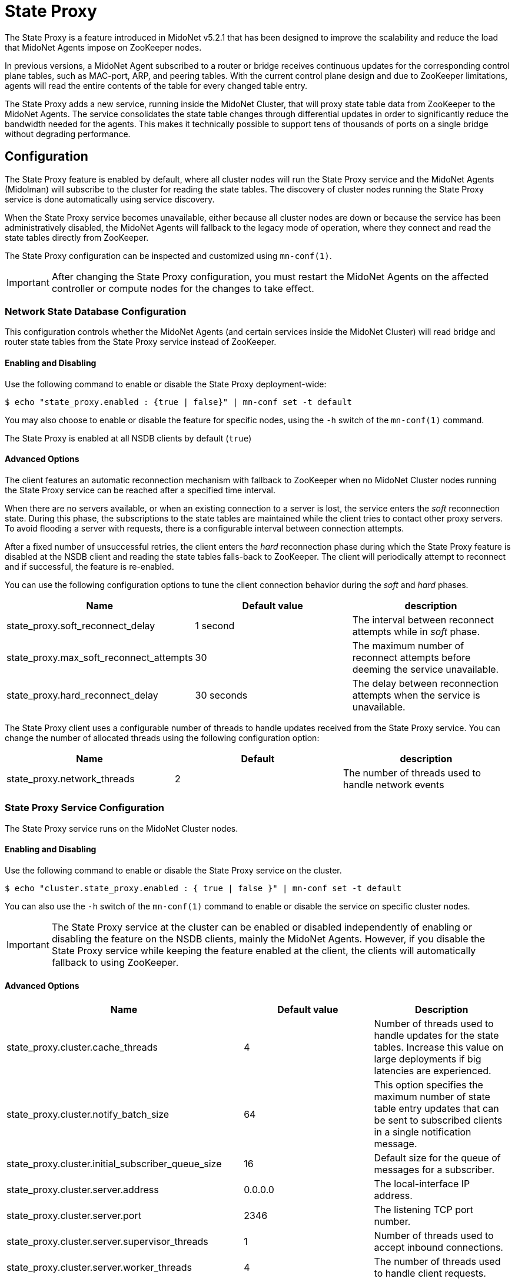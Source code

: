 [[state_proxy]]
= State Proxy

The State Proxy is a feature introduced in MidoNet v5.2.1 that has been designed
to improve the scalability and reduce the load that MidoNet Agents impose
on ZooKeeper nodes.

In previous versions, a MidoNet Agent subscribed to a router or bridge receives
continuous updates for the corresponding control plane tables, such as MAC-port,
ARP, and peering tables. With the current control plane design and due to
ZooKeeper limitations, agents will read the entire contents of the table for
every changed table entry.

The State Proxy adds a new service, running inside the MidoNet Cluster, that
will proxy state table data from ZooKeeper to the MidoNet Agents. The service
consolidates the state table changes through differential updates in order to
significantly reduce the bandwidth needed for the agents. This makes it
technically possible to support tens of thousands of ports on a single bridge
without degrading performance.

++++
<?dbhtml stop-chunking?>
++++

== Configuration

The State Proxy feature is enabled by default, where all cluster nodes will run
the State Proxy service and the MidoNet Agents (Midolman) will subscribe to the
cluster for reading the state tables. The discovery of cluster nodes running the
State Proxy service is done automatically using service discovery.

When the State Proxy service becomes unavailable, either because all cluster
nodes are down or because the service has been administratively disabled, the
MidoNet Agents will fallback to the legacy mode of operation, where they connect
and read the state tables directly from ZooKeeper.

The State Proxy configuration can be inspected and customized
using `mn-conf(1)`.

[IMPORTANT]
After changing the State Proxy configuration, you must restart the MidoNet
Agents on the affected controller or compute nodes for the changes to take
effect.

=== Network State Database Configuration

This configuration controls whether the MidoNet Agents (and certain services
inside the MidoNet Cluster) will read bridge and router state tables from the
State Proxy service instead of ZooKeeper.

==== Enabling and Disabling

Use the following command to enable or disable the State Proxy deployment-wide:

  $ echo "state_proxy.enabled : {true | false}" | mn-conf set -t default

You may also choose to enable or disable the feature for specific nodes, using
the `-h` switch of the `mn-conf(1)` command.

The State Proxy is enabled at all NSDB clients by default (`true`)

==== Advanced Options

The client features an automatic reconnection mechanism with fallback to
ZooKeeper when no MidoNet Cluster nodes running the State Proxy service can be
reached after a specified time interval.

When there are no servers available, or when an existing connection to a server
is lost, the service enters the _soft_ reconnection state. During this phase,
the subscriptions to the state tables are maintained while the client tries to
contact other proxy servers. To avoid flooding a server with requests, there is
a configurable interval between connection attempts.

After a fixed number of unsuccessful retries, the client enters the _hard_
reconnection phase during which the State Proxy feature is disabled at the NSDB
client and reading the state tables falls-back to ZooKeeper. The client will
periodically attempt to reconnect and if successful, the feature is re-enabled.

You can use the following configuration options to tune the client connection
behavior during the _soft_ and _hard_ phases.

[options="header"]
|=============================
| Name | Default value | description
| state_proxy.soft_reconnect_delay | 1 second | The interval between reconnect
attempts while in _soft_ phase.
| state_proxy.max_soft_reconnect_attempts | 30 | The maximum number of reconnect
attempts before deeming the service unavailable.
| state_proxy.hard_reconnect_delay | 30 seconds | The delay between reconnection
attempts when the service is unavailable.
|=============================

The State Proxy client uses a configurable number of threads to handle updates
received from the State Proxy service. You can change the number of allocated
threads using the following configuration option:

[options="header"]
|=================================
| Name | Default | description
| state_proxy.network_threads | 2 | The number of threads used to handle network
events
|=================================

=== State Proxy Service Configuration

The State Proxy service runs on the MidoNet Cluster nodes.

==== Enabling and Disabling

Use the following command to enable or disable the State Proxy service on the
cluster.

  $ echo "cluster.state_proxy.enabled : { true | false }" | mn-conf set -t default

You can also use the `-h` switch of the `mn-conf(1)` command to enable or
disable the service on specific cluster nodes.

[IMPORTANT]
The State Proxy service at the cluster can be enabled or disabled independently
of enabling or disabling the feature on the NSDB clients, mainly the MidoNet
Agents. However, if you disable the State Proxy service while keeping the
feature enabled at the client, the clients will automatically fallback to using
ZooKeeper.

==== Advanced Options

[options="header"]
|============================================================
| Name | Default value | Description
| state_proxy.cluster.cache_threads | 4 | Number of threads used to handle
updates for the state tables. Increase this value on large deployments if big
latencies are experienced.
| state_proxy.cluster.notify_batch_size | 64 | This option specifies the maximum
number of state table entry updates that can be sent to subscribed clients in a
single notification message.
| state_proxy.cluster.initial_subscriber_queue_size | 16 | Default size for the
queue of messages for a subscriber.
| state_proxy.cluster.server.address | 0.0.0.0 | The local-interface IP address.
| state_proxy.cluster.server.port | 2346 | The listening TCP port number.
| state_proxy.cluster.server.supervisor_threads | 1 | Number of threads used to
accept inbound connections.
| state_proxy.cluster.server.worker_threads | 4 | The number of threads used to
handle client requests.
| state_proxy.cluster.server.max_pending_connections | 1024 | The maximum number
of half-opened incoming connections (backlog).
| state_proxy.cluster.server.bind_retry_interval | 60s | The retry interval if
the service fails to bind to a local TCP port because the port is already
in use. Set to 0 to disable retries.
| state_proxy.cluster.server.channel_timeout | 15s | The timeout for a channel
operation such as closing a connection.
| state_proxy.cluster.server.shutdown_quiet_period | 0s | The interval during
server shutdown when the server may continue accepting new connections or
requests.  If new connections or requests are received during the quiet period,
the server guarantees to process them and the quiet period starts over
postponing the shutdown.
| state_proxy.cluster.server.shutdown_timeout | 15s | The shutdown timeout
interval, which begins after the expiration of the quiet period.  The timeout
interval allows tasks that are in progress to complete before the server
shuts down.
|============================================================
